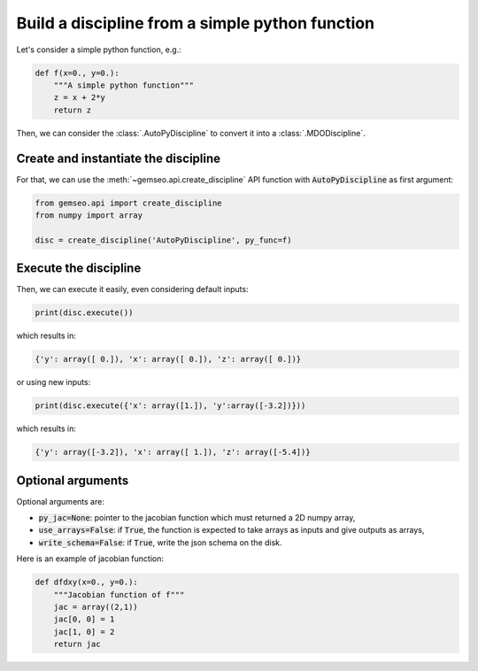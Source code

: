 ..
   Copyright 2021 IRT Saint Exupéry, https://www.irt-saintexupery.com

   This work is licensed under the Creative Commons Attribution-ShareAlike 4.0
   International License. To view a copy of this license, visit
   http://creativecommons.org/licenses/by-sa/4.0/ or send a letter to Creative
   Commons, PO Box 1866, Mountain View, CA 94042, USA.

..
   Contributors:
          :author: Matthias De Lozzo

.. _autopydiscipline:

Build a discipline from a simple python function
================================================

Let's consider a simple python function, e.g.:

.. code::

    def f(x=0., y=0.):
        """A simple python function"""
        z = x + 2*y
        return z

Then, we can consider the :class:`.AutoPyDiscipline` to convert it into a :class:`.MDODiscipline`.

Create and instantiate the discipline
*************************************

For that, we can use the :meth:`~gemseo.api.create_discipline` API function with :code:`AutoPyDiscipline` as first argument:

.. code::

    from gemseo.api import create_discipline
    from numpy import array

    disc = create_discipline('AutoPyDiscipline', py_func=f)

Execute the discipline
**********************

Then, we can execute it easily, even considering default inputs:

.. code::

    print(disc.execute())

which results in:

.. code::

    {'y': array([ 0.]), 'x': array([ 0.]), 'z': array([ 0.])}

or using new inputs:

.. code::

    print(disc.execute({'x': array([1.]), 'y':array([-3.2])}))

which results in:

.. code::

    {'y': array([-3.2]), 'x': array([ 1.]), 'z': array([-5.4])}

Optional arguments
******************

Optional arguments are:

- :code:`py_jac=None`: pointer to the jacobian function which must returned a 2D numpy array,
- :code:`use_arrays=False`: if :code:`True`, the function is expected to take arrays as inputs and give outputs as arrays,
- :code:`write_schema=False`: if :code:`True`, write the json schema on the disk.

Here is an example of jacobian function:

.. code::

    def dfdxy(x=0., y=0.):
        """Jacobian function of f"""
        jac = array((2,1))
        jac[0, 0] = 1
        jac[1, 0] = 2
        return jac

